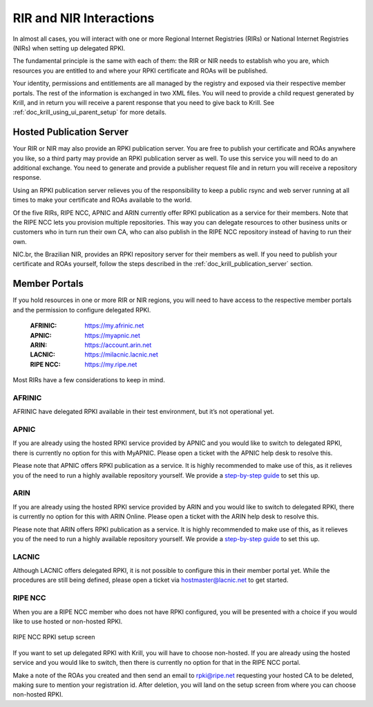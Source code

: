 .. _doc_krill_parent_interactions:

RIR and NIR Interactions
========================

In almost all cases, you will interact with one or more Regional Internet
Registries (RIRs) or National Internet Registries (NIRs) when setting up
delegated RPKI.

The fundamental principle is the same with each of them: the RIR or NIR needs to
establish who you are, which resources you are entitled to and where your
RPKI certificate and ROAs will be published.

Your identity, permissions and entitlements are all managed by the registry and
exposed via their respective member portals. The rest of the information is
exchanged in two XML files. You  will need to provide a child request generated
by Krill, and in return you will receive a parent response that you need to give
back to Krill. See :ref:`doc_krill_using_ui_parent_setup` for more details.

Hosted Publication Server
-------------------------

Your RIR or NIR may also provide an RPKI publication server. You are free to
publish your certificate and ROAs anywhere you like, so a third party may
provide an RPKI publication server as well. To use this service you will need to
do an additional exchange. You need to generate and provide a publisher request
file and in return you will receive a repository response.

Using an RPKI publication server relieves you of the responsibility to keep
a public rsync and web server running at all times to make your certificate and
ROAs available to the world.

Of the five RIRs, RIPE NCC, APNIC and ARIN currently offer RPKI publication as a 
service for their members. Note that the RIPE NCC lets you provision multiple
repositories. This way you can delegate resources to other business units or 
customers who in turn run their own CA, who can also publish in the RIPE NCC 
repository instead of having to run their own.

NIC.br, the Brazilian NIR, provides an RPKI repository server for their members
as well. If you need to publish your certificate and ROAs yourself, follow the 
steps described in the :ref:`doc_krill_publication_server` section.

.. _member_portals:

Member Portals
--------------

If you hold resources in one or more RIR or NIR regions, you will need to have
access to the respective member portals and the permission to configure
delegated RPKI.

  :AFRINIC:
       https://my.afrinic.net

  :APNIC:
       https://myapnic.net

  :ARIN:
       https://account.arin.net

  :LACNIC:
       https://milacnic.lacnic.net

  :RIPE NCC:
       https://my.ripe.net

Most RIRs have a few considerations to keep in mind.

AFRINIC
"""""""

AFRINIC have delegated RPKI available in their test environment, but it’s not
operational yet.

APNIC
"""""

If you are already using the hosted RPKI service provided by APNIC and you would
like to switch to delegated RPKI, there is currently no option for this with
MyAPNIC. Please open a ticket with the APNIC help desk to resolve this.

Please note that APNIC offers RPKI publication as a service. It is highly
recommended to make use of this, as it relieves you of the need to run a
highly available repository yourself. We provide a `step-by-step guide
<https://blog.nlnetlabs.nl/running-krill-under-apnic/>`_ to set this up.

ARIN
""""

If you are already using the hosted RPKI service provided by ARIN and you would
like to switch to delegated RPKI, there is currently no option for this with
ARIN Online. Please open a ticket with the ARIN help desk to resolve this.

Please note that ARIN offers RPKI publication as a service. It is
highly recommended to make use of this, as it relieves you of the need to run a
highly available repository yourself. We provide a `step-by-step guide
<https://blog.nlnetlabs.nl/running-krill-under-arin/>`_ to set this up.

LACNIC
""""""

Although LACNIC offers delegated RPKI, it is not possible to configure this in
their member portal yet. While the procedures are still being defined, please
open a ticket via hostmaster@lacnic.net to get started.

RIPE NCC
""""""""

When you are a RIPE NCC member who does not have RPKI configured, you will be
presented with a choice if you would like to use hosted or non-hosted RPKI.

.. figure:: img/ripencc-hosted-non-hosted.png
    :align: center
    :width: 100%
    :alt: RIPE NCC RPKI setup screen

    RIPE NCC RPKI setup screen

If you want to set up delegated RPKI with Krill, you will have to choose
non-hosted. If you are already using the hosted service and you would like to
switch, then there is currently no option for that in the RIPE NCC portal.

Make a note of the ROAs you created and then send an email to rpki@ripe.net
requesting your hosted CA to be deleted, making sure to mention your
registration id. After deletion, you will land on the setup screen from where
you can choose non-hosted RPKI.
